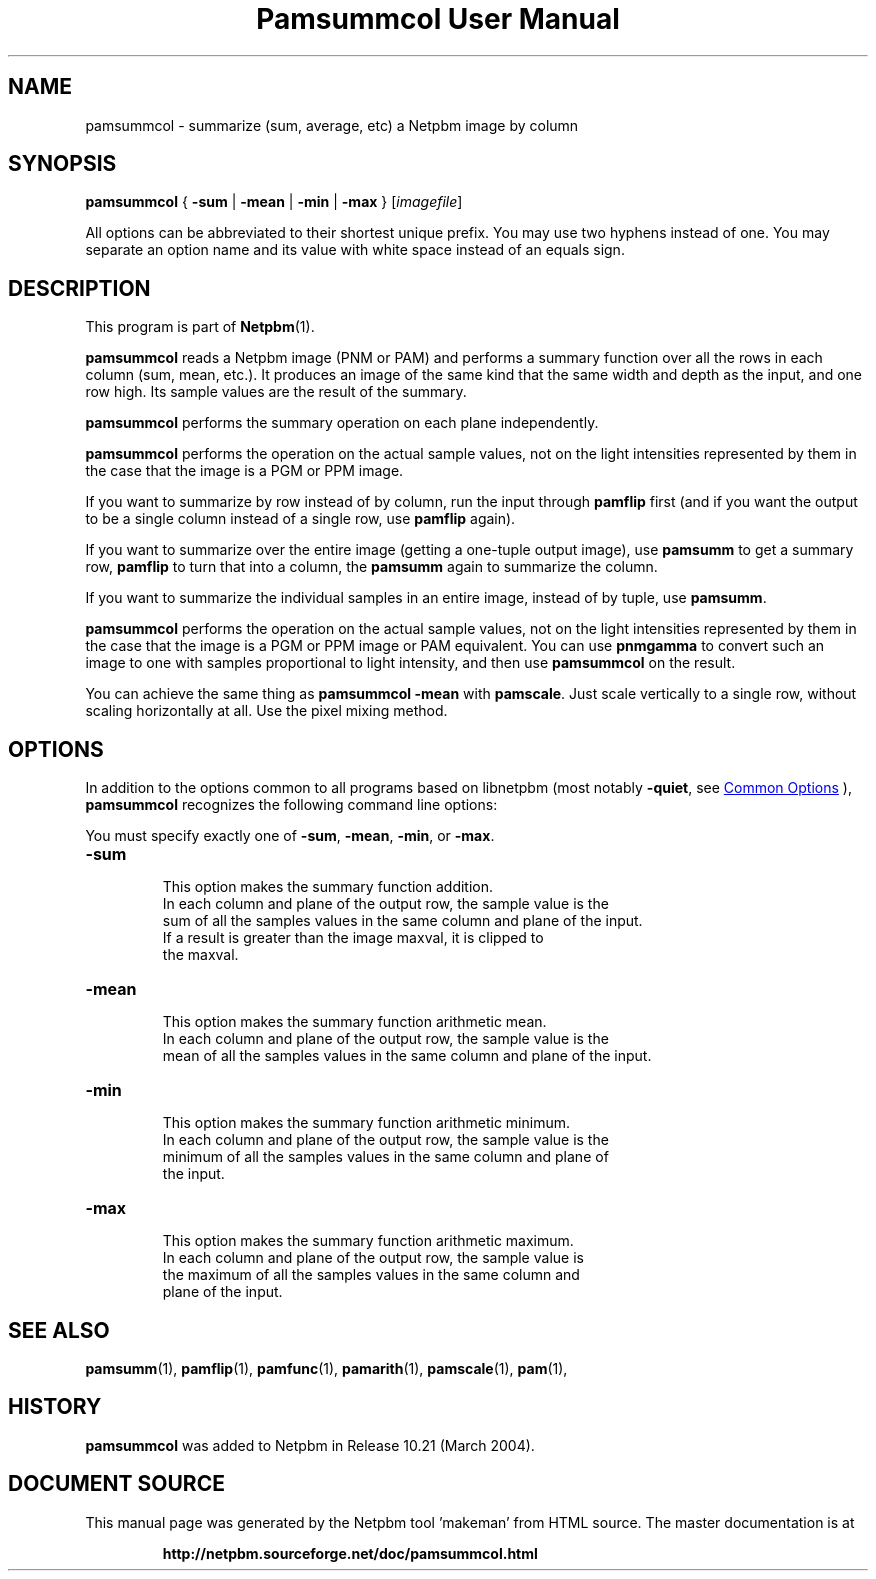 \
.\" This man page was generated by the Netpbm tool 'makeman' from HTML source.
.\" Do not hand-hack it!  If you have bug fixes or improvements, please find
.\" the corresponding HTML page on the Netpbm website, generate a patch
.\" against that, and send it to the Netpbm maintainer.
.TH "Pamsummcol User Manual" 1 "25 January 2009" "netpbm documentation"

.SH NAME
pamsummcol - summarize (sum, average, etc) a Netpbm image by column

.UN synopsis
.SH SYNOPSIS
\fBpamsummcol\fP
{
\fB-sum\fP |
\fB-mean\fP |
\fB-min\fP |
\fB-max\fP
}
[\fIimagefile\fP]
.PP
All options can be abbreviated to their shortest unique prefix.
You may use two hyphens instead of one.  You may separate an option
name and its value with white space instead of an equals sign.

.UN description
.SH DESCRIPTION
.PP
This program is part of
.BR "Netpbm" (1)\c
\&.
.PP
\fBpamsummcol\fP reads a Netpbm image (PNM or PAM) and performs a
summary function over all the rows in each column (sum, mean, etc.).
It produces an image of the same kind that the same width and depth as
the input, and one row high.  Its sample values are the result of the
summary.
.PP
\fBpamsummcol\fP performs the summary operation on each plane
independently.
.PP
\fBpamsummcol\fP performs the operation on the actual sample values,
not on the light intensities represented by them in the case that the
image is a PGM or PPM image.
.PP
If you want to summarize by row instead of by column, run the input
through \fBpamflip\fP first (and if you want the output to be a single
column instead of a single row, use \fBpamflip\fP again).
.PP
If you want to summarize over the entire image (getting a one-tuple
output image), use \fBpamsumm\fP to get a summary row, \fBpamflip\fP
to turn that into a column, the \fBpamsumm\fP again to summarize the
column.
.PP
If you want to summarize the individual samples in an entire image,
instead of by tuple, use \fBpamsumm\fP.
.PP
\fBpamsummcol\fP performs the operation on the actual sample values,
not on the light intensities represented by them in the case that the
image is a PGM or PPM image or PAM equivalent.  You can use
\fBpnmgamma\fP to convert such an image to one with samples proportional
to light intensity, and then use \fBpamsummcol\fP on the result.
.PP
You can achieve the same thing as \fBpamsummcol -mean\fP with
\fBpamscale\fP.  Just scale vertically to a single row, without scaling
horizontally at all.  Use the pixel mixing method.

.UN options
.SH OPTIONS
.PP
In addition to the options common to all programs based on libnetpbm
(most notably \fB-quiet\fP, see 
.UR index.html#commonoptions
 Common Options
.UE
\&), \fBpamsummcol\fP recognizes the following
command line options:
.PP
You must specify exactly one of \fB-sum\fP, \fB-mean\fP,
\fB-min\fP, or \fB-max\fP.


.TP
\fB-sum\fP
.sp
This option makes the summary function addition.
     In each column and plane of the output row, the sample value is the
     sum of all the samples values in the same column and plane of the input.
     If a result is greater than the image maxval, it is clipped to
     the maxval.

.TP
\fB-mean\fP
.sp
This option makes the summary function arithmetic mean.
     In each column and plane of the output row, the sample value is the
     mean of all the samples values in the same column and plane of the input.

.TP
\fB-min\fP
.sp
This option makes the summary function arithmetic minimum.
     In each column and plane of the output row, the sample value is the
     minimum of all the samples values in the same column and plane of
     the input.

.TP
\fB-max\fP
.sp
This option makes the summary function arithmetic maximum.
     In each column and plane of the output row, the sample value is
     the maximum of all the samples values in the same column and
     plane of the input.



.UN seealso
.SH SEE ALSO
.BR "pamsumm" (1)\c
\&,
.BR "pamflip" (1)\c
\&,
.BR "pamfunc" (1)\c
\&,
.BR "pamarith" (1)\c
\&,
.BR "pamscale" (1)\c
\&,
.BR "pam" (1)\c
\&,

.UN history
.SH HISTORY
.PP
\fBpamsummcol\fP was added to Netpbm in Release 10.21 (March
2004).
.SH DOCUMENT SOURCE
This manual page was generated by the Netpbm tool 'makeman' from HTML
source.  The master documentation is at
.IP
.B http://netpbm.sourceforge.net/doc/pamsummcol.html
.PP